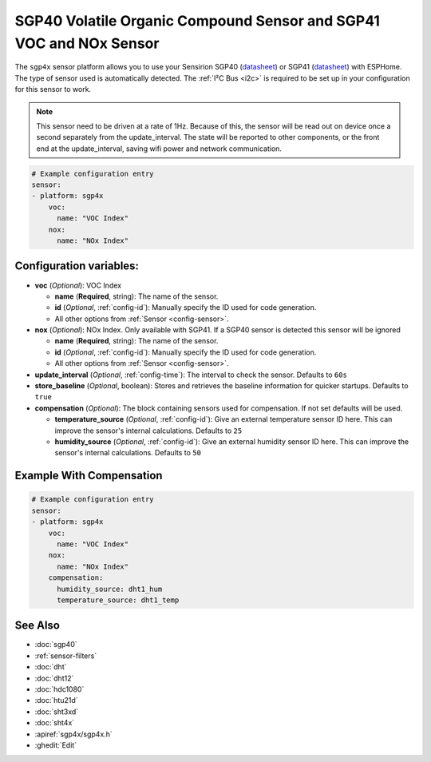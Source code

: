 SGP40 Volatile Organic Compound Sensor and SGP41 VOC and NOx Sensor
===================================================================

.. seo::
    :description: Instructions for setting up SGP40/SGP41 Volatile Organic Compound and NOx sensor
    :image: sgp40.jpg

The ``sgp4x`` sensor platform allows you to use your Sensirion SGP40 
(`datasheet <https://www.sensirion.com/fileadmin/user_upload/customers/sensirion/Dokumente/9_Gas_Sensors/Sensirion_Gas_Sensors_SGP40_Datasheet.pdf>`__) or SGP41 
(`datasheet <https://sensirion.com/media/documents/5FE8673C/61E96F50/Sensirion_Gas_Sensors_Datasheet_SGP41.pdf>`__) with ESPHome.
The type of sensor used is automatically detected.
The :ref:`I²C Bus <i2c>` is required to be set up in your configuration for this sensor to work.

.. note::

    This sensor need to be driven at a rate of 1Hz. Because of this, the
    sensor will be read out on device once a second separately from the
    update_interval.  The state will be reported to other components, or
    the front end at the update_interval, saving wifi power and network
    communication.

.. figure:: images/sgp40.jpg
    :align: center
    :width: 80.0%

.. code-block:: yaml

    # Example configuration entry
    sensor:
    - platform: sgp4x
        voc:
          name: "VOC Index"
        nox:
          name: "NOx Index"


Configuration variables:
------------------------

- **voc** (*Optional*): VOC Index

  - **name** (**Required**, string): The name of the sensor.
  - **id** (*Optional*, :ref:`config-id`): Manually specify the ID used for code generation.
  - All other options from :ref:`Sensor <config-sensor>`.

- **nox** (*Optional*): NOx Index. Only available with SGP41. If a SGP40 sensor is detected this sensor will be ignored

  - **name** (**Required**, string): The name of the sensor.
  - **id** (*Optional*, :ref:`config-id`): Manually specify the ID used for code generation.
  - All other options from :ref:`Sensor <config-sensor>`.

- **update_interval** (*Optional*, :ref:`config-time`): The interval to check the sensor. Defaults to ``60s``
- **store_baseline** (*Optional*, boolean): Stores and retrieves the baseline information for quicker startups. Defaults to ``true``

- **compensation** (*Optional*): The block containing sensors used for compensation. If not set defaults will be used.

  - **temperature_source** (*Optional*, :ref:`config-id`): Give an external temperature sensor ID
    here. This can improve the sensor's internal calculations. Defaults to ``25``

  - **humidity_source** (*Optional*, :ref:`config-id`): Give an external humidity sensor ID
    here. This can improve the sensor's internal calculations. Defaults to ``50``


Example With Compensation
-------------------------
.. code-block:: yaml

    # Example configuration entry
    sensor:
    - platform: sgp4x
        voc:
          name: "VOC Index"
        nox:
          name: "NOx Index"
        compensation:
          humidity_source: dht1_hum
          temperature_source: dht1_temp

See Also
--------

- :doc:`sgp40`
- :ref:`sensor-filters`
- :doc:`dht`
- :doc:`dht12`
- :doc:`hdc1080`
- :doc:`htu21d`
- :doc:`sht3xd`
- :doc:`sht4x`
- :apiref:`sgp4x/sgp4x.h`
- :ghedit:`Edit`
